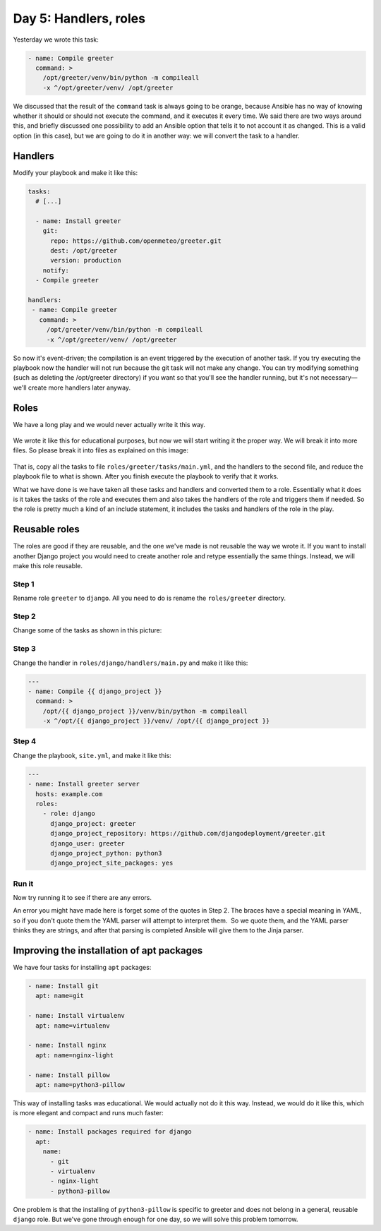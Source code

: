 ======================
Day 5: Handlers, roles
======================

Yesterday we wrote this task:

.. code-block:: yaml

   - name: Compile greeter
     command: >
       /opt/greeter/venv/bin/python -m compileall
       -x ^/opt/greeter/venv/ /opt/greeter

We discussed that the result of the ``command`` task is always going to
be orange, because Ansible has no way of knowing whether it should or
should not execute the command, and it executes it every time. We said
there are two ways around this, and briefly discussed one possibility to
add an Ansible option that tells it to not account it as changed. This
is a valid option (in this case), but we are going to do it in another
way: we will convert the task to a handler.
  
Handlers
========

Modify your playbook and make it like this:

.. code-block:: yaml

   tasks:
     # [...]

     - name: Install greeter
       git:
         repo: https://github.com/openmeteo/greeter.git
         dest: /opt/greeter
         version: production
       notify:
     - Compile greeter

   handlers:
    - name: Compile greeter
      command: >
        /opt/greeter/venv/bin/python -m compileall
        -x ^/opt/greeter/venv/ /opt/greeter

So now it's event-driven; the compilation is an event triggered by the
execution of another task. If you try executing the playbook now the
handler will not run because the git task will not make any change. You
can try modifying something (such as deleting the /opt/greeter
directory) if you want so that you'll see the handler running, but it's
not necessary—we'll create more handlers later anyway.
  
Roles
=====

We have a long play and we would never actually write it this way.

.. figure:: _static/05-long-play.png

We wrote it like this for educational purposes, but now we will start
writing it the proper way. We will break it into more files. So please
break it into files as explained on this image:

.. figure:: _static/05-break-into-files.png

That is, copy all the tasks to file ``roles/greeter/tasks/main.yml``,
and the handlers to the second file, and reduce the playbook file to
what is shown. After you finish execute the playbook to verify that it
works.

What we have done is we have taken all these tasks and handlers and
converted them to a role. Essentially what it does is it takes the tasks
of the role and executes them and also takes the handlers of the role
and triggers them if needed. So the role is pretty much a kind of an
include statement, it includes the tasks and handlers of the role in the
play.
  
Reusable roles
==============

The roles are good if they are reusable, and the one we've made is not
reusable the way we wrote it. If you want to install another Django
project you would need to create another role and retype essentially the
same things. Instead, we will make this role reusable.
  
Step 1
------

Rename role ``greeter`` to ``django``. All you need to do is rename the
``roles/greeter`` directory.
  
Step 2
------

Change some of the tasks as shown in this picture:

.. figure:: _static/05-reusable-tasks.png

Step 3
------

Change the handler in ``roles/django/handlers/main.py`` and make it like this: 

.. code-block:: yaml

   ---
   - name: Compile {{ django_project }}
     command: >
       /opt/{{ django_project }}/venv/bin/python -m compileall
       -x ^/opt/{{ django_project }}/venv/ /opt/{{ django_project }}
  
Step 4
------

Change the playbook, ``site.yml``, and make it like this: 

.. code-block:: yaml

   ---
   - name: Install greeter server
     hosts: example.com
     roles:
       - role: django
         django_project: greeter
         django_project_repository: https://github.com/djangodeployment/greeter.git
         django_user: greeter
         django_project_python: python3
         django_project_site_packages: yes

Run it
------

Now try running it to see if there are any errors.

An error you might have made here is forget some of the quotes in Step
2. The braces have a special meaning in YAML, so if you don't quote them
the YAML parser will attempt to interpret them.  So we quote them, and
the YAML parser thinks they are strings, and after that parsing is
completed Ansible will give them to the Jinja parser.
  
Improving the installation of apt packages
==========================================

We have four tasks for installing ``apt`` packages:

.. code-block:: yaml

   - name: Install git
     apt: name=git

   - name: Install virtualenv
     apt: name=virtualenv

   - name: Install nginx
     apt: name=nginx-light

   - name: Install pillow
     apt: name=python3-pillow

This way of installing tasks was educational. We would actually not do
it this way. Instead, we would do it like this, which is more elegant
and compact and runs much faster:

.. code-block:: yaml

   - name: Install packages required for django
     apt:
       name:
         - git
         - virtualenv
         - nginx-light
         - python3-pillow

One problem is that the installing of ``python3-pillow`` is specific to
greeter and does not belong in a general, reusable ``django`` role. But
we've gone through enough for one day, so we will solve this problem
tomorrow.
